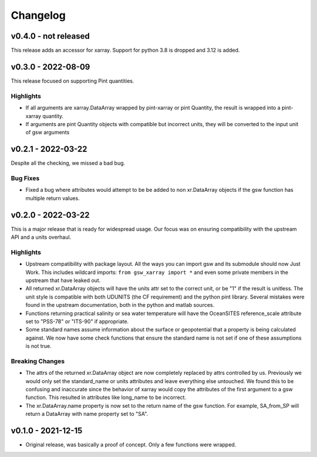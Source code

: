 Changelog
=========

v0.4.0 - not released
---------------------
This release adds an accessor for xarray. Support for python 3.8 is dropped and 3.12 is added.

v0.3.0 - 2022-08-09
-------------------
This release focused on supporting Pint quantities.

Highlights
``````````
* If all arguments are xarray.DataArray wrapped by pint-xarray or pint Quantity, the result is wrapped into a pint-xarray quantity.
* If arguments are pint Quantity objects with compatible but incorrect units, they will be converted to the input unit of gsw arguments

v0.2.1 - 2022-03-22
-------------------
Despite all the checking, we missed a bad bug.

Bug Fixes
`````````
* Fixed a bug where attributes would attempt to be be added to non xr.DataArray objects if the gsw function has multiple return values.

v0.2.0 - 2022-03-22
-------------------
This is a major release that is ready for widespread usage.
Our focus was on ensuring compatibility with the upstream API and a units overhaul.

Highlights
``````````
* Upstream compatibility with package layout.
  All the ways you can import gsw and its submodule should now Just Work.
  This includes wildcard imports: ``from gsw_xarray import *`` and even some private members in the upstream that have leaked out.
* All returned xr.DataArray objects will have the units attr set to the correct unit, or be "1" if the result is unitless.
  The unit style is compatible with both UDUNITS (the CF requirement) and the python pint library.
  Several mistakes were found in the upstream documentation, both in the python and matlab sources.
* Functions returning practical salinity or sea water temperature will have the OceanSITES reference_scale attribute set to "PSS-78" or "ITS-90" if appropriate.
* Some standard names assume information about the surface or geopotential that a property is being calculated against.
  We now have some check functions that ensure the standard name is not set if one of these assumptions is not true.

Breaking Changes
````````````````
* The attrs of the returned xr.DataArray object are now completely replaced by attrs controlled by us.
  Previously we would only set the standard_name or units attributes and leave everything else untouched.
  We found this to be confusing and inaccurate since the behavior of xarray would copy the attributes of the first argument to a gsw function.
  This resulted in attributes like long_name to be incorrect.
* The xr.DataArray.name property is now set to the return name of the gsw function.
  For example, SA_from_SP will return a DataArray with name property set to "SA".

v0.1.0 - 2021-12-15
-------------------
* Original release, was basically a proof of concept.
  Only a few functions were wrapped.
